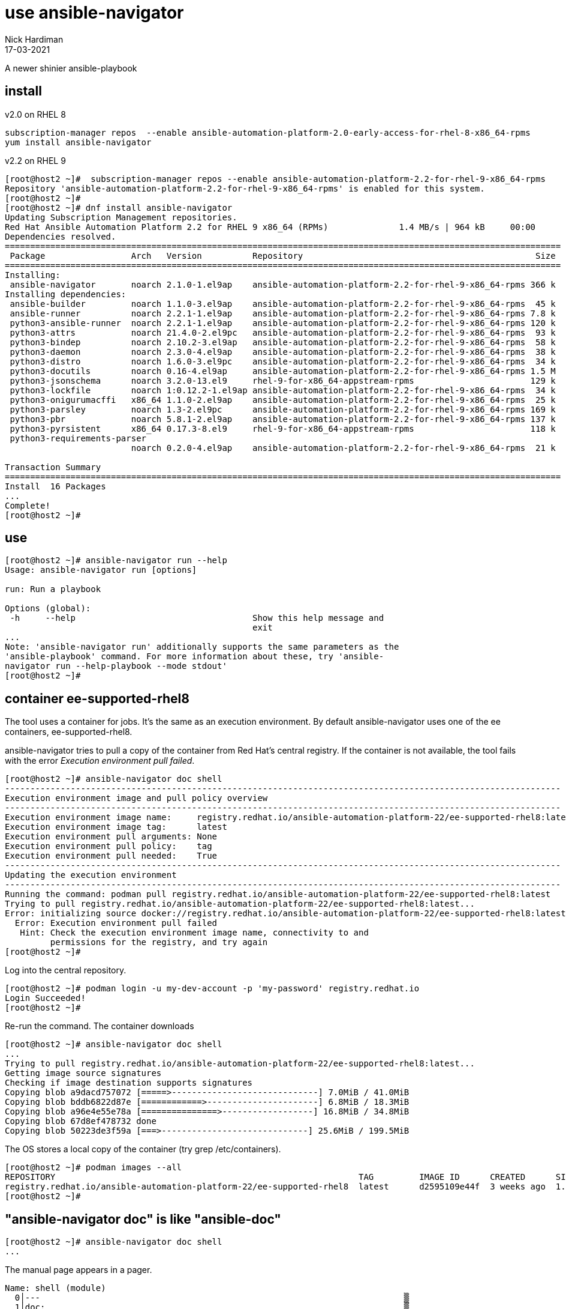 = use ansible-navigator
Nick Hardiman
:source-highlighter: highlight.js
:revdate: 17-03-2021

A newer shinier ansible-playbook


== install 

v2.0 on RHEL 8

[source,shell]
----
subscription-manager repos  --enable ansible-automation-platform-2.0-early-access-for-rhel-8-x86_64-rpms
yum install ansible-navigator
----

v2.2 on RHEL 9

[source,shell]
----
[root@host2 ~]#  subscription-manager repos --enable ansible-automation-platform-2.2-for-rhel-9-x86_64-rpms
Repository 'ansible-automation-platform-2.2-for-rhel-9-x86_64-rpms' is enabled for this system.
[root@host2 ~]# 
[root@host2 ~]# dnf install ansible-navigator
Updating Subscription Management repositories.
Red Hat Ansible Automation Platform 2.2 for RHEL 9 x86_64 (RPMs)              1.4 MB/s | 964 kB     00:00    
Dependencies resolved.
==============================================================================================================
 Package                 Arch   Version          Repository                                              Size
==============================================================================================================
Installing:
 ansible-navigator       noarch 2.1.0-1.el9ap    ansible-automation-platform-2.2-for-rhel-9-x86_64-rpms 366 k
Installing dependencies:
 ansible-builder         noarch 1.1.0-3.el9ap    ansible-automation-platform-2.2-for-rhel-9-x86_64-rpms  45 k
 ansible-runner          noarch 2.2.1-1.el9ap    ansible-automation-platform-2.2-for-rhel-9-x86_64-rpms 7.8 k
 python3-ansible-runner  noarch 2.2.1-1.el9ap    ansible-automation-platform-2.2-for-rhel-9-x86_64-rpms 120 k
 python3-attrs           noarch 21.4.0-2.el9pc   ansible-automation-platform-2.2-for-rhel-9-x86_64-rpms  93 k
 python3-bindep          noarch 2.10.2-3.el9ap   ansible-automation-platform-2.2-for-rhel-9-x86_64-rpms  58 k
 python3-daemon          noarch 2.3.0-4.el9ap    ansible-automation-platform-2.2-for-rhel-9-x86_64-rpms  38 k
 python3-distro          noarch 1.6.0-3.el9pc    ansible-automation-platform-2.2-for-rhel-9-x86_64-rpms  34 k
 python3-docutils        noarch 0.16-4.el9ap     ansible-automation-platform-2.2-for-rhel-9-x86_64-rpms 1.5 M
 python3-jsonschema      noarch 3.2.0-13.el9     rhel-9-for-x86_64-appstream-rpms                       129 k
 python3-lockfile        noarch 1:0.12.2-1.el9ap ansible-automation-platform-2.2-for-rhel-9-x86_64-rpms  34 k
 python3-onigurumacffi   x86_64 1.1.0-2.el9ap    ansible-automation-platform-2.2-for-rhel-9-x86_64-rpms  25 k
 python3-parsley         noarch 1.3-2.el9pc      ansible-automation-platform-2.2-for-rhel-9-x86_64-rpms 169 k
 python3-pbr             noarch 5.8.1-2.el9ap    ansible-automation-platform-2.2-for-rhel-9-x86_64-rpms 137 k
 python3-pyrsistent      x86_64 0.17.3-8.el9     rhel-9-for-x86_64-appstream-rpms                       118 k
 python3-requirements-parser
                         noarch 0.2.0-4.el9ap    ansible-automation-platform-2.2-for-rhel-9-x86_64-rpms  21 k

Transaction Summary
==============================================================================================================
Install  16 Packages
...       
Complete!
[root@host2 ~]# 
----


== use 

[source,shell]
----
[root@host2 ~]# ansible-navigator run --help
Usage: ansible-navigator run [options]

run: Run a playbook

Options (global):
 -h     --help                                   Show this help message and
                                                 exit
...
Note: 'ansible-navigator run' additionally supports the same parameters as the
'ansible-playbook' command. For more information about these, try 'ansible-
navigator run --help-playbook --mode stdout'
[root@host2 ~]# 
----


== container ee-supported-rhel8

The tool uses a container for jobs. It's the same as an execution environment.
By default ansible-navigator uses one of the ee containers, ee-supported-rhel8. 

ansible-navigator tries to pull a copy of the container from Red Hat's central registry. 
If the container is not available, the tool fails with the error  _Execution environment pull failed_.

[source,shell]
----
[root@host2 ~]# ansible-navigator doc shell
--------------------------------------------------------------------------------------------------------------
Execution environment image and pull policy overview
--------------------------------------------------------------------------------------------------------------
Execution environment image name:     registry.redhat.io/ansible-automation-platform-22/ee-supported-rhel8:latest
Execution environment image tag:      latest
Execution environment pull arguments: None
Execution environment pull policy:    tag
Execution environment pull needed:    True
--------------------------------------------------------------------------------------------------------------
Updating the execution environment
--------------------------------------------------------------------------------------------------------------
Running the command: podman pull registry.redhat.io/ansible-automation-platform-22/ee-supported-rhel8:latest
Trying to pull registry.redhat.io/ansible-automation-platform-22/ee-supported-rhel8:latest...
Error: initializing source docker://registry.redhat.io/ansible-automation-platform-22/ee-supported-rhel8:latest: unable to retrieve auth token: invalid username/password: unauthorized: Please login to the Red Hat Registry using your Customer Portal credentials. Further instructions can be found here: https://access.redhat.com/RegistryAuthentication
  Error: Execution environment pull failed
   Hint: Check the execution environment image name, connectivity to and
         permissions for the registry, and try again
[root@host2 ~]# 
----

Log into the central repository. 

[source,shell]
----
[root@host2 ~]# podman login -u my-dev-account -p 'my-password' registry.redhat.io
Login Succeeded!
[root@host2 ~]# 
----

Re-run the command. 
The container downloads

[source,shell]
----
[root@host2 ~]# ansible-navigator doc shell
...
Trying to pull registry.redhat.io/ansible-automation-platform-22/ee-supported-rhel8:latest...
Getting image source signatures
Checking if image destination supports signatures
Copying blob a9dacd757072 [=====>-----------------------------] 7.0MiB / 41.0MiB
Copying blob bddb6822d87e [============>----------------------] 6.8MiB / 18.3MiB
Copying blob a96e4e55e78a [===============>------------------] 16.8MiB / 34.8MiB
Copying blob 67d8ef478732 done  
Copying blob 50223de3f59a [===>-----------------------------] 25.6MiB / 199.5MiB
----

The OS stores a local copy of the container (try grep /etc/containers).

[source,shell]
----
[root@host2 ~]# podman images --all
REPOSITORY                                                            TAG         IMAGE ID      CREATED      SIZE
registry.redhat.io/ansible-automation-platform-22/ee-supported-rhel8  latest      d2595109e44f  3 weeks ago  1.45 GB
[root@host2 ~]# 
----

== "ansible-navigator doc" is like "ansible-doc"

[source,shell]
----
[root@host2 ~]# ansible-navigator doc shell
...
----

The manual page appears in a pager. 

[source,shell]
----
Name: shell (module)                                                            
  0│---                                                                        ▒
  1│doc:                                                                       ▒
...
 39│    M(ansible.builtin.shell) module is explicitly required. When running ad-
 40│    use your best judgement.
^b/PgUp page up    ^f/PgDn page down    ↑↓ scroll    esc back    :help help
----


== stdout or interactive interface 

[source,shell]
----
ansible-navigator doc shell --mode stdout
----

== image pull policy

Default pull policy is tag, so any image tagged with latest is always pulled. 
For more information, see https://ansible-navigator.readthedocs.io/en/latest/settings/[settings].

[source,shell]
----
ansible-navigator doc shell --pull-policy missing
----

== "ansible-navigator run" is like "ansible-playbook"

Run a simple ping playbook.
Use the locally stored image by setting a different pull policy. 
Don't use the interactive interface. 

[source,shell]
----
[root@host2 ~]# ansible-navigator run ansible/ping-playbook.yml --mode stdout  --pull-policy=missing
[WARNING]: provided hosts list is empty, only localhost is available. Note that
the implicit localhost does not match 'all'

PLAY [localhost] ***************************************************************

TASK [Gathering Facts] *********************************************************
ok: [localhost]

TASK [ping] ********************************************************************
ok: [localhost]

PLAY RECAP *********************************************************************
localhost                  : ok=2    changed=0    unreachable=0    failed=0    skipped=0    rescued=0    ignored=0   
[root@host2 ~]# 
----

